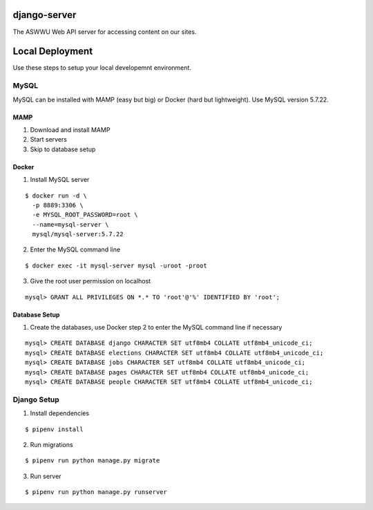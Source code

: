 django-server
-------------
The ASWWU Web API server for accessing content on our sites.


Local Deployment
----------------
Use these steps to setup your local developemnt environment.

MySQL
+++++
MySQL can be installed with MAMP (easy but big) or Docker (hard but lightweight). Use MySQL version 5.7.22.

MAMP
....
1. Download and install MAMP

2. Start servers

3. Skip to database setup

Docker
......

1. Install MySQL server

::

  $ docker run -d \
    -p 8889:3306 \
    -e MYSQL_ROOT_PASSWORD=root \
    --name=mysql-server \
    mysql/mysql-server:5.7.22

2. Enter the MySQL command line

::

  $ docker exec -it mysql-server mysql -uroot -proot

3. Give the root user permission on localhost

::

  mysql> GRANT ALL PRIVILEGES ON *.* TO 'root'@'%' IDENTIFIED BY 'root';

Database Setup
..............
1. Create the databases, use Docker step 2 to enter the MySQL command line if necessary

::

  mysql> CREATE DATABASE django CHARACTER SET utf8mb4 COLLATE utf8mb4_unicode_ci;
  mysql> CREATE DATABASE elections CHARACTER SET utf8mb4 COLLATE utf8mb4_unicode_ci;
  mysql> CREATE DATABASE jobs CHARACTER SET utf8mb4 COLLATE utf8mb4_unicode_ci;
  mysql> CREATE DATABASE pages CHARACTER SET utf8mb4 COLLATE utf8mb4_unicode_ci;
  mysql> CREATE DATABASE people CHARACTER SET utf8mb4 COLLATE utf8mb4_unicode_ci;



Django Setup
++++++++++++
1. Install dependencies

::

  $ pipenv install

2. Run migrations

::

  $ pipenv run python manage.py migrate

3. Run server

::

  $ pipenv run python manage.py runserver
